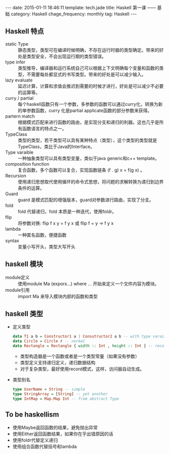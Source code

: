 #+BEGIN_HTML
---
date: 2015-01-11 18:46:11
template: tech.jade
title: Haskell 第一课 —— 基础
category: Haskell
chage_frequency: monthly
tag: Haskell
---
#+END_HTML

** Haskell 特点
+ static Type :: 静态类型，类型可在编译时候明确，不存在运行时器的类型确定。带来的好处是类型安全，不会出现运行期的类型错误。
+ type infer :: 类型推导，编译器和运行系统自己可以根据上下文明确每个变量和函数的类型，不需要每处都显式的书写类型。带来的好处是可以减少输入。
+ lazy evaluate :: 延迟计算，计算和求值会推迟到需要的时候才进行，好处是可以减少不必要的运算等。
+ curry / partial :: 每个haskell函数只有一个参数，多参数的函数可以通过curry化，转换为新的单参数函数，curry 化是partial applicate函数的部分参数来获得。
+ partern match :: 根据模式匹配来进行函数的路由，是实现分支和递归的利器。这也几乎是所有函数语言的特点之一。
+ TypeClass :: 类型的类型，若干类型可以具有某种特点（类型），这个类型的类型就是TypeClass，类比于Java的Interface。
+ Type varaible :: 一种抽象类型可以具有类型变量，类似于java generic和c++ template。
+ composition function :: 复合函数，多个函数可以复合，实现函数链条 (f . g) x = f(g x) 。 
+ Recursion :: 使用递归思想取代使用循环的命令式思想，将问题的求解转换为递归到边界条件的运算。
+ Guard :: guard 是模式匹配的增强版本，guard对参数进行路由，实现了分支。
+ fold :: fold 代替递归，fold 本质是一种迭代，使用foldr。
+ flip :: 将参数对换: flip f x y = f y x 或 flip f = \x y -> f y x
+ lambda :: 一种匿名函数，便捷函数
+ syntax :: 变量小写开头，类型大写开头

** haskell 模块
+ module定义 :: 使用module Ma (expors...) where ... 开始来定义一个文件内容为模块。
+ module引用 :: import Ma 来导入模块内部的函数和类型

** haskell 类型
+ 定义类型 
  #+BEGIN_SRC haskell
    data T1 a b = Constructor1 a | Consutructor2 a b -- with type varaible
    data Circle = Circle r -- normal
    data Rectangle = Rectangle { width :: Int , height :: Int } -- record style
  #+END_SRC
  * 类型构造器是一个函数或者是一个类型常量（如果没有参数）
  * 类型定义支持递归定义，递归数据结构
  * 对于复杂类型，最好使用record模式，这样，访问器自动生成。
+ 类型别名
  #+BEGIN_SRC haskell
     type UserName = String -- simple
     type StringArray = [String] -- yet another
     type IntMap = Map.Map Int -- from abstract Type
  #+END_SRC

** To be haskellism
+ 使用Maybe返回函数的结果，避免抛出异常
+ 使用Either返回函数结果，如果你在乎出错原因的话
+ 使用foldr代替定义递归
+ 使用组合函数代替括号和lambda
